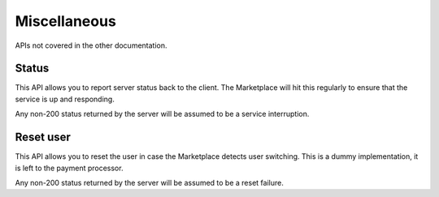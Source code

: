 .. _miscellaneous:

Miscellaneous
=============

APIs not covered in the other documentation.

.. _status-label:

Status
------

This API allows you to report server status back to the client. The Marketplace
will hit this regularly to ensure that the service is up and responding.

.. http:get:: /status

    **Response**

    .. code-block:: json

        {
            "result": "OK"
        }

    :status 200: success.

Any non-200 status returned by the server will be assumed to be a service
interruption.


Reset user
----------

This API allows you to reset the user in case the Marketplace detects user
switching. This is a dummy implementation, it is left to the payment processor.

.. http:get:: /users/reset

    **Response**

    .. code-block:: json

        {
            "result": "OK"
        }

    :status 200: success.

Any non-200 status returned by the server will be assumed to be a reset
failure.

